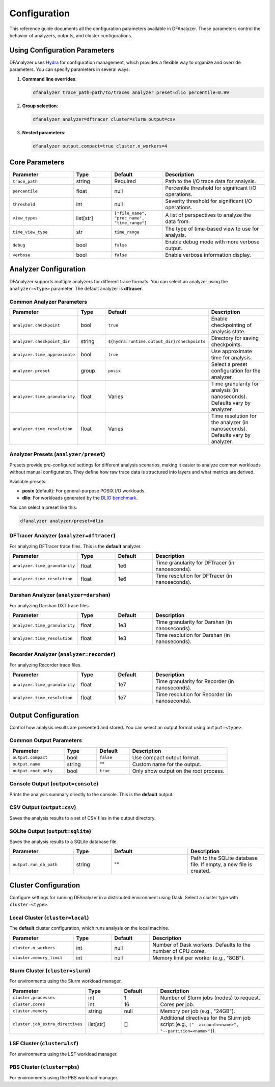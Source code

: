 .. _configuration:

Configuration
=============

This reference guide documents all the configuration parameters available in
DFAnalyzer. These parameters control the behavior of analyzers, outputs, and
cluster configurations.

Using Configuration Parameters
------------------------------

DFAnalyzer uses `Hydra <https://hydra.cc>`_ for configuration management, which
provides a flexible way to organize and override parameters. You can specify
parameters in several ways:

1. **Command line overrides**:

   .. code-block:: bash

      dfanalyzer trace_path=path/to/traces analyzer.preset=dlio percentile=0.99

2. **Group selection**:

   .. code-block:: bash

      dfanalyzer analyzer=dftracer cluster=slurm output=csv

3. **Nested parameters**:

   .. code-block:: bash

      dfanalyzer output.compact=true cluster.n_workers=4

Core Parameters
---------------

.. list-table::
   :widths: 25 15 20 40
   :header-rows: 1

   * - Parameter
     - Type
     - Default
     - Description
   * - ``trace_path``
     - string
     - Required
     - Path to the I/O trace data for analysis.
   * - ``percentile``
     - float
     - null
     - Percentile threshold for significant I/O operations.
   * - ``threshold``
     - int
     - null
     - Severity threshold for significant I/O operations.
   * - ``view_types``
     - list[str]
     - ``["file_name", "proc_name", "time_range"]``
     - A list of perspectives to analyze the data from.
   * - ``time_view_type``
     - str
     - ``time_range``
     - The type of time-based view to use for analysis.
   * - ``debug``
     - bool
     - ``false``
     - Enable debug mode with more verbose output.
   * - ``verbose``
     - bool
     - ``false``
     - Enable verbose information display.

Analyzer Configuration
----------------------

DFAnalyzer supports multiple analyzers for different trace formats. You can
select an analyzer using the ``analyzer=<type>`` parameter. The default analyzer
is **dftracer**.

Common Analyzer Parameters
~~~~~~~~~~~~~~~~~~~~~~~~~~

.. list-table::
   :widths: 25 15 30 30
   :header-rows: 1

   * - Parameter
     - Type
     - Default
     - Description
   * - ``analyzer.checkpoint``
     - bool
     - ``true``
     - Enable checkpointing of analysis state.
   * - ``analyzer.checkpoint_dir``
     - string
     - ``${hydra:runtime.output_dir}/checkpoints``
     - Directory for saving checkpoints.
   * - ``analyzer.time_approximate``
     - bool
     - ``true``
     - Use approximate time for analysis.
   * - ``analyzer.preset``
     - group
     - ``posix``
     - Select a preset configuration for the analyzer.
   * - ``analyzer.time_granularity``
     - float
     - Varies
     - Time granularity for analysis (in nanoseconds). Defaults vary by analyzer.
   * - ``analyzer.time_resolution``
     - float
     - Varies
     - Time resolution for the analyzer (in nanoseconds). Defaults vary by analyzer.

Analyzer Presets (``analyzer/preset``)
~~~~~~~~~~~~~~~~~~~~~~~~~~~~~~~~~~~~~~

Presets provide pre-configured settings for different analysis scenarios,
making it easier to analyze common workloads without manual configuration.
They define how raw trace data is structured into layers and what metrics
are derived.

Available presets:

- **posix** (default): For general-purpose POSIX I/O workloads.
- **dlio**: For workloads generated by the `DLIO benchmark <https://github.com/argonne-lcf/dlio_benchmark>`_.

You can select a preset like this:

.. code-block:: bash

   dfanalyzer analyzer/preset=dlio

DFTracer Analyzer (``analyzer=dftracer``)
~~~~~~~~~~~~~~~~~~~~~~~~~~~~~~~~~~~~~~~~~~

For analyzing DFTracer trace files. This is the **default** analyzer.

.. list-table::
   :widths: 25 15 15 45
   :header-rows: 1

   * - Parameter
     - Type
     - Default
     - Description
   * - ``analyzer.time_granularity``
     - float
     - 1e6
     - Time granularity for DFTracer (in nanoseconds).
   * - ``analyzer.time_resolution``
     - float
     - 1e6
     - Time resolution for DFTracer (in nanoseconds).

Darshan Analyzer (``analyzer=darshan``)
~~~~~~~~~~~~~~~~~~~~~~~~~~~~~~~~~~~~~~~~

For analyzing Darshan DXT trace files.

.. list-table::
   :widths: 25 15 15 45
   :header-rows: 1

   * - Parameter
     - Type
     - Default
     - Description
   * - ``analyzer.time_granularity``
     - float
     - 1e3
     - Time granularity for Darshan (in nanoseconds).
   * - ``analyzer.time_resolution``
     - float
     - 1e3
     - Time resolution for Darshan (in nanoseconds).

Recorder Analyzer (``analyzer=recorder``)
~~~~~~~~~~~~~~~~~~~~~~~~~~~~~~~~~~~~~~~~~~

For analyzing Recorder trace files.

.. list-table::
   :widths: 25 15 15 45
   :header-rows: 1

   * - Parameter
     - Type
     - Default
     - Description
   * - ``analyzer.time_granularity``
     - float
     - 1e7
     - Time granularity for Recorder (in nanoseconds).
   * - ``analyzer.time_resolution``
     - float
     - 1e7
     - Time resolution for Recorder (in nanoseconds).

Output Configuration
--------------------

Control how analysis results are presented and stored. You can select an output
format using ``output=<type>``.

Common Output Parameters
~~~~~~~~~~~~~~~~~~~~~~~~

.. list-table::
   :widths: 25 15 15 45
   :header-rows: 1

   * - Parameter
     - Type
     - Default
     - Description
   * - ``output.compact``
     - bool
     - ``false``
     - Use compact output format.
   * - ``output.name``
     - string
     - ""
     - Custom name for the output.
   * - ``output.root_only``
     - bool
     - ``true``
     - Only show output on the root process.

Console Output (``output=console``)
~~~~~~~~~~~~~~~~~~~~~~~~~~~~~~~~~~~~

Prints the analysis summary directly to the console. This is the **default** output.

CSV Output (``output=csv``)
~~~~~~~~~~~~~~~~~~~~~~~~~~~~

Saves the analysis results to a set of CSV files in the output directory.

SQLite Output (``output=sqlite``)
~~~~~~~~~~~~~~~~~~~~~~~~~~~~~~~~~

Saves the analysis results to a SQLite database file.

.. list-table::
   :widths: 25 15 30 30
   :header-rows: 1

   * - Parameter
     - Type
     - Default
     - Description
   * - ``output.run_db_path``
     - string
     - ""
     - Path to the SQLite database file. If empty, a new file is created.

Cluster Configuration
---------------------

Configure settings for running DFAnalyzer in a distributed environment using Dask.
Select a cluster type with ``cluster=<type>``.

Local Cluster (``cluster=local``)
~~~~~~~~~~~~~~~~~~~~~~~~~~~~~~~~~~

The **default** cluster configuration, which runs analysis on the local machine.

.. list-table::
   :widths: 25 15 15 45
   :header-rows: 1

   * - Parameter
     - Type
     - Default
     - Description
   * - ``cluster.n_workers``
     - int
     - null
     - Number of Dask workers. Defaults to the number of CPU cores.
   * - ``cluster.memory_limit``
     - int
     - null
     - Memory limit per worker (e.g., "8GB").

Slurm Cluster (``cluster=slurm``)
~~~~~~~~~~~~~~~~~~~~~~~~~~~~~~~~~~

For environments using the Slurm workload manager.

.. list-table::
   :widths: 25 15 15 45
   :header-rows: 1

   * - Parameter
     - Type
     - Default
     - Description
   * - ``cluster.processes``
     - int
     - 1
     - Number of Slurm jobs (nodes) to request.
   * - ``cluster.cores``
     - int
     - 16
     - Cores per job.
   * - ``cluster.memory``
     - string
     - null
     - Memory per job (e.g., "24GB").
   * - ``cluster.job_extra_directives``
     - list[str]
     - []
     - Additional directives for the Slurm job script (e.g., ``["--account=<name>", "--partition=<name>"]``).

LSF Cluster (``cluster=lsf``)
~~~~~~~~~~~~~~~~~~~~~~~~~~~~~

For environments using the LSF workload manager.

PBS Cluster (``cluster=pbs``)
~~~~~~~~~~~~~~~~~~~~~~~~~~~~~

For environments using the PBS workload manager.
